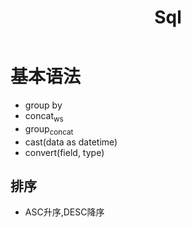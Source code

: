 #+TITLE: Sql
#+STARTUP: INDENT

* 基本语法
- group by
- concat_ws
- group_concat
- cast(data as datetime)
- convert(field, type)
** 排序
- ASC升序,DESC降序
